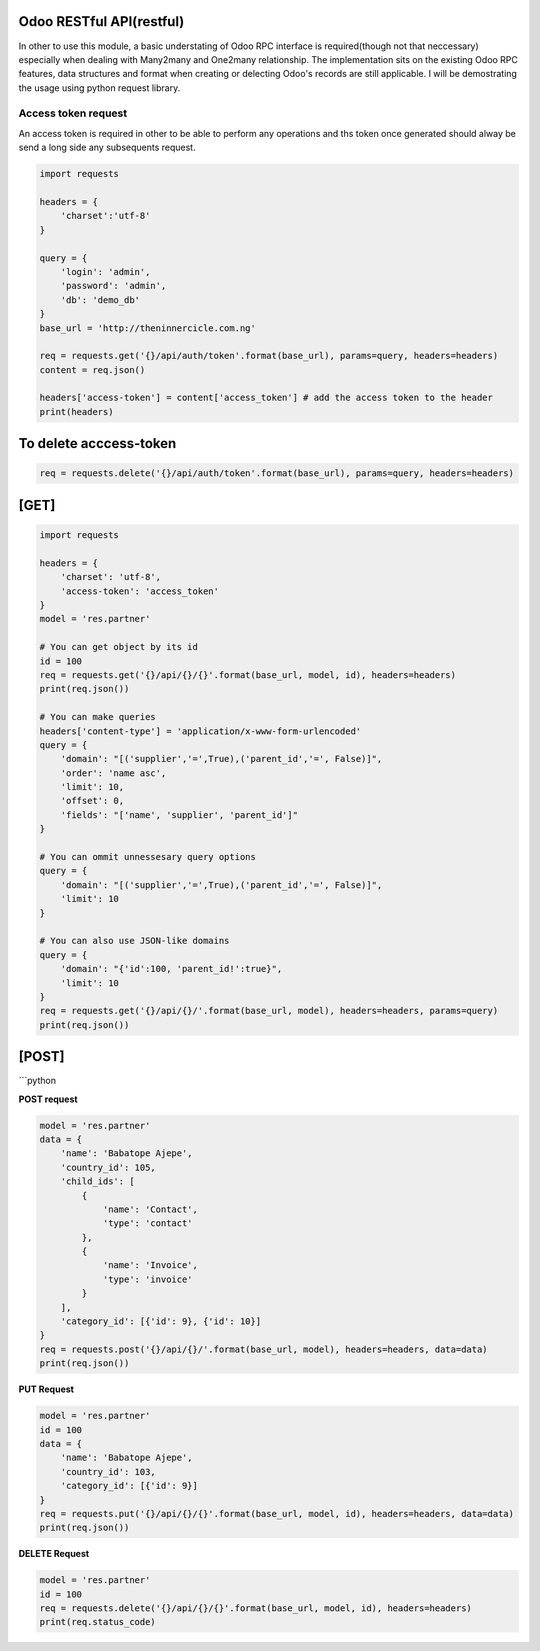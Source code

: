 Odoo RESTful API(restful)
~~~~~~~~~~~~~~~~~~~~~~~~~

In other to use this module, a basic understating of Odoo RPC interface
is required(though not that neccessary) especially when dealing with
Many2many and One2many relationship. The implementation sits on the
existing Odoo RPC features, data structures and format when creating or
delecting Odoo's records are still applicable. I will be demostrating
the usage using python request library.

Access token request
^^^^^^^^^^^^^^^^^^^^

An access token is required in other to be able to perform any
operations and ths token once generated should alway be send a long side
any subsequents request.

.. code:: python

    import requests

    headers = {
        'charset':'utf-8'
    }

    query = {
        'login': 'admin',
        'password': 'admin',
        'db': 'demo_db'
    }
    base_url = 'http://theninnercicle.com.ng'

    req = requests.get('{}/api/auth/token'.format(base_url), params=query, headers=headers)
    content = req.json()

    headers['access-token'] = content['access_token'] # add the access token to the header
    print(headers)

To delete acccess-token
~~~~~~~~~~~~~~~~~~~~~~~

.. code:: python

    req = requests.delete('{}/api/auth/token'.format(base_url), params=query, headers=headers)

[GET]
~~~~~

.. code:: python

    import requests

    headers = {
        'charset': 'utf-8',
        'access-token': 'access_token'
    }
    model = 'res.partner'

    # You can get object by its id
    id = 100
    req = requests.get('{}/api/{}/{}'.format(base_url, model, id), headers=headers)
    print(req.json())

    # You can make queries
    headers['content-type'] = 'application/x-www-form-urlencoded'
    query = {
        'domain': "[('supplier','=',True),('parent_id','=', False)]",
        'order': 'name asc',
        'limit': 10,
        'offset': 0,
        'fields': "['name', 'supplier', 'parent_id']"
    }

    # You can ommit unnessesary query options
    query = {
        'domain': "[('supplier','=',True),('parent_id','=', False)]",
        'limit': 10
    }

    # You can also use JSON-like domains
    query = {
        'domain': "{'id':100, 'parent_id!':true}",
        'limit': 10
    }
    req = requests.get('{}/api/{}/'.format(base_url, model), headers=headers, params=query)
    print(req.json())

[POST]
~~~~~~

\`\`\`python

**POST request**

.. code:: python

    model = 'res.partner'
    data = {
        'name': 'Babatope Ajepe',
        'country_id': 105,
        'child_ids': [
            {
                'name': 'Contact',
                'type': 'contact'
            },
            {
                'name': 'Invoice',
                'type': 'invoice'
            }
        ],
        'category_id': [{'id': 9}, {'id': 10}]
    }
    req = requests.post('{}/api/{}/'.format(base_url, model), headers=headers, data=data)
    print(req.json())

**PUT Request**

.. code:: python

    model = 'res.partner'
    id = 100
    data = {
        'name': 'Babatope Ajepe',
        'country_id': 103,
        'category_id': [{'id': 9}]
    }
    req = requests.put('{}/api/{}/{}'.format(base_url, model, id), headers=headers, data=data)
    print(req.json())

**DELETE Request**

.. code:: python

    model = 'res.partner'
    id = 100
    req = requests.delete('{}/api/{}/{}'.format(base_url, model, id), headers=headers)
    print(req.status_code)

